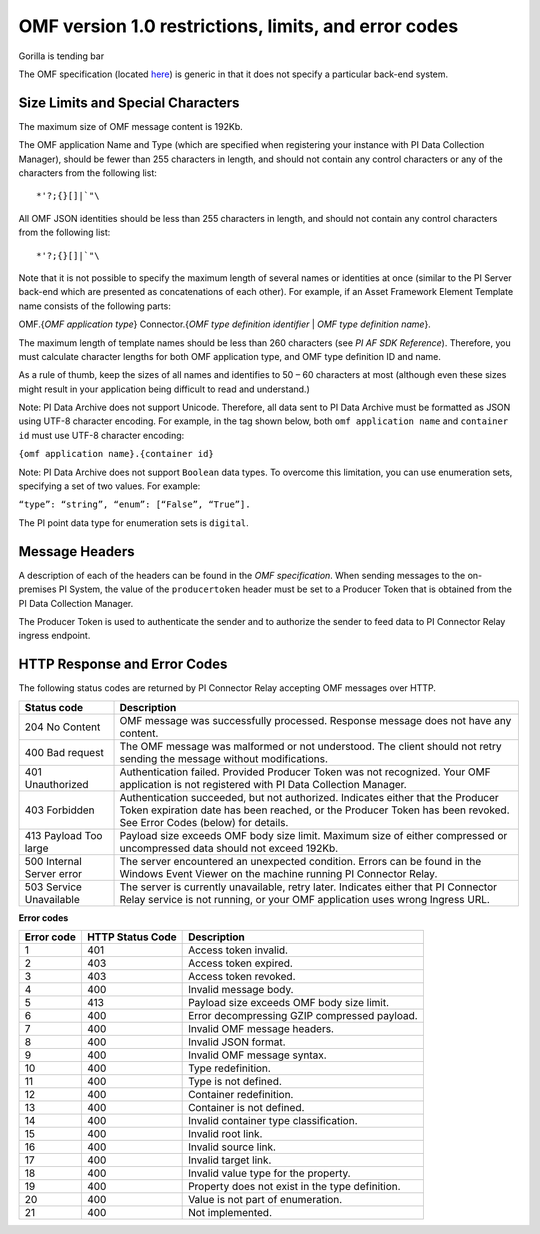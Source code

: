 
OMF version 1.0 restrictions, limits, and error codes
=====================================================

Gorilla is tending bar

The OMF specification (located `here <http://omf-docs.osisoft.com/en/v1.0/>`_) is generic in that it does not specify a particular back-end system.


Size Limits and Special Characters
----------------------------------

The maximum size of OMF message content is 192Kb.

The OMF application Name and Type (which are specified when registering your instance with PI Data Collection Manager),
should be fewer than 255 characters in length, and should not contain any control characters or any of the characters from
the following list:

::

  *'?;{}[]|`"\


All OMF JSON identities should be less than 255 characters in length, and should not contain any control characters
from the following list:

::

  *'?;{}[]|`"\

Note that it is not possible to specify the maximum length of several names or identities at once (similar to the PI
Server back-end which are presented as concatenations of each other). For example, if an Asset Framework Element Template name
consists of the following parts:

OMF.{*OMF application type*}
Connector.{*OMF type definition identifier* | *OMF type definition name*}.

The maximum length of template names should be less than 260 characters (see *PI AF SDK Reference*).
Therefore, you must calculate character lengths for both OMF application type, and OMF type definition ID and name.

As a rule of thumb, keep the sizes of all names and identifies to 50 – 60 characters at most (although even these sizes
might result in your application being difficult to read and understand.)

Note: PI Data Archive does not support Unicode. Therefore, all data sent to PI Data Archive must
be formatted as JSON using UTF-8 character encoding. For example, in the tag shown below, both ``omf application name`` and ``container id`` must use UTF-8 character encoding:

``{omf application name}.{container id}``

Note: PI Data Archive does not support ``Boolean`` data types. To overcome this limitation, you can use enumeration
sets, specifying a set of two values. For example:

``“type”: “string”, “enum”: [“False”, “True”].``

The PI point data type for enumeration sets is ``digital``.


Message Headers
---------------

A description of each of the headers can be found in the *OMF specification*. When sending messages to the on-premises 
PI System, the value of the ``producertoken`` header must be set to a Producer Token that is obtained from the PI 
Data Collection Manager.

The Producer Token is used to authenticate the sender and to authorize the sender to feed data to PI Connector
Relay ingress endpoint.


HTTP Response and Error Codes
-----------------------------

The following status codes are returned by PI Connector Relay accepting OMF messages over HTTP.


+---------------------+--------------------------------------------------------------------------------------------------------+
| Status code         | Description                                                                                            |
+=====================+========================================================================================================+
| 204 No Content      | OMF message was successfully processed. Response message does not have any content.                    |
+---------------------+--------------------------------------------------------------------------------------------------------+
| 400 Bad request     | The OMF message was malformed or not understood. The client should not retry sending the message       |
|                     | without modifications.                                                                                 |
+---------------------+--------------------------------------------------------------------------------------------------------+
| 401 Unauthorized    | Authentication failed. Provided Producer Token was not recognized. Your OMF application is             |
|                     | not registered with PI Data Collection Manager.                                                        |
+---------------------+--------------------------------------------------------------------------------------------------------+
| 403 Forbidden       | Authentication succeeded, but not authorized. Indicates either that the Producer Token expiration date |
|                     | has been reached, or the Producer Token has been revoked. See Error Codes (below) for details.         |
+---------------------+--------------------------------------------------------------------------------------------------------+
| 413 Payload Too     | Payload size exceeds OMF body size limit. Maximum size of either compressed or uncompressed data       |
| large               | should not exceed 192Kb.                                                                               |
+---------------------+--------------------------------------------------------------------------------------------------------+
| 500 Internal Server | The server encountered an unexpected condition. Errors can be found in the Windows Event Viewer on the |
| error               | machine running PI Connector Relay.                                                                    |
+---------------------+--------------------------------------------------------------------------------------------------------+
| 503 Service         | The server is currently unavailable, retry later. Indicates either that PI Connector Relay service is  |
| Unavailable         | not running, or your OMF application uses wrong Ingress URL.                                           |
+---------------------+--------------------------------------------------------------------------------------------------------+

**Error codes**

+-------------+--------------------------------+-----------------------------------------------------------------------+
| Error code  | HTTP Status Code               | Description                                                           |
+=============+================================+=======================================================================+
| 1           | 401                            | Access token invalid.                                                 |
+-------------+--------------------------------+-----------------------------------------------------------------------+
| 2           | 403                            | Access token expired.                                                 |
+-------------+--------------------------------+-----------------------------------------------------------------------+
| 3           | 403                            | Access token revoked.                                                 |
+-------------+--------------------------------+-----------------------------------------------------------------------+
| 4           | 400                            | Invalid message body.                                                 |
+-------------+--------------------------------+-----------------------------------------------------------------------+
| 5           | 413                            | Payload size exceeds OMF body size limit.                             |
+-------------+--------------------------------+-----------------------------------------------------------------------+
| 6           | 400                            | Error decompressing GZIP compressed payload.                          |
+-------------+--------------------------------+-----------------------------------------------------------------------+
| 7           | 400                            | Invalid OMF message headers.                                          |
+-------------+--------------------------------+-----------------------------------------------------------------------+
| 8           | 400                            | Invalid JSON format.                                                  |
+-------------+--------------------------------+-----------------------------------------------------------------------+
| 9           | 400                            | Invalid OMF message syntax.                                           |
+-------------+--------------------------------+-----------------------------------------------------------------------+
| 10          | 400                            | Type redefinition.                                                    |
+-------------+--------------------------------+-----------------------------------------------------------------------+
| 11          | 400                            | Type is not defined.                                                  |
+-------------+--------------------------------+-----------------------------------------------------------------------+
| 12          | 400                            | Container redefinition.                                               |
+-------------+--------------------------------+-----------------------------------------------------------------------+
| 13          | 400                            | Container is not defined.                                             |
+-------------+--------------------------------+-----------------------------------------------------------------------+
| 14          | 400                            | Invalid container type classification.                                |
+-------------+--------------------------------+-----------------------------------------------------------------------+
| 15          | 400                            | Invalid root link.                                                    |
+-------------+--------------------------------+-----------------------------------------------------------------------+
| 16          | 400                            | Invalid source link.                                                  |
+-------------+--------------------------------+-----------------------------------------------------------------------+
| 17          | 400                            | Invalid target link.                                                  |
+-------------+--------------------------------+-----------------------------------------------------------------------+
| 18          | 400                            | Invalid value type for the property.                                  |
+-------------+--------------------------------+-----------------------------------------------------------------------+
| 19          | 400                            | Property does not exist in the type definition.                       |
+-------------+--------------------------------+-----------------------------------------------------------------------+
| 20          | 400                            | Value is not part of enumeration.                                     |
+-------------+--------------------------------+-----------------------------------------------------------------------+
| 21          | 400                            | Not implemented.                                                      |
+-------------+--------------------------------+-----------------------------------------------------------------------+

